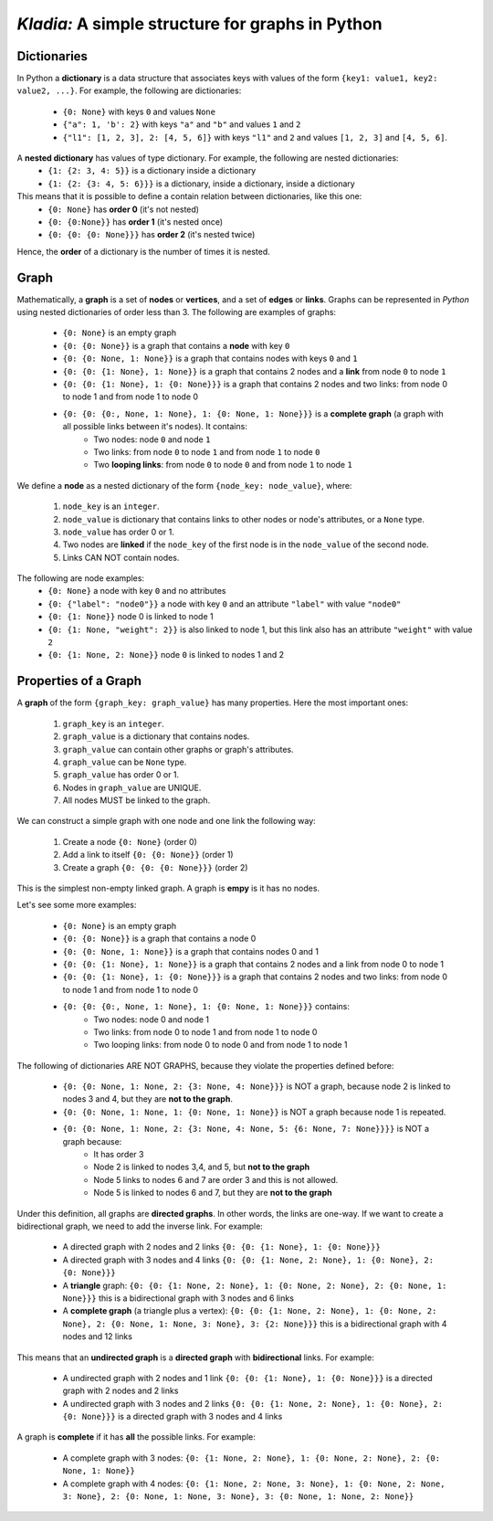 *Kladia:* A simple structure for graphs in Python
-------------------------------------------------

Dictionaries
++++++++++++

In Python a **dictionary** is a data structure that associates keys with values of the form
``{key1: value1, key2: value2, ...}``. For example, the following are dictionaries:
    - ``{0: None}`` with keys ``0`` and values ``None``
    - ``{"a": 1, 'b': 2}`` with keys ``"a"`` and ``"b"`` and values ``1`` and ``2``
    - ``{"l1": [1, 2, 3], 2: [4, 5, 6]}`` with keys ``"l1"`` and ``2`` and values ``[1, 2, 3]``
      and ``[4, 5, 6]``.

A **nested dictionary** has values of type dictionary. For example, the following are nested dictionaries:
    - ``{1: {2: 3, 4: 5}}`` is a dictionary inside a dictionary
    - ``{1: {2: {3: 4, 5: 6}}}`` is a dictionary, inside a dictionary, inside a dictionary

This means that it is possible to define a contain relation between dictionaries, like this one:
    - ``{0: None}`` has **order 0** (it's not nested)
    - ``{0: {0:None}}`` has **order 1** (it's nested once)
    - ``{0: {0: {0: None}}}`` has **order 2** (it's nested twice)

Hence, the **order** of a dictionary is the number of times it is nested.

Graph
+++++

Mathematically, a **graph** is a set of **nodes** or **vertices**, and a set of **edges** or **links**.
Graphs can be represented in *Python* using nested dictionaries of order less than 3. The following are examples of graphs:

    - ``{0: None}`` is an empty graph
    - ``{0: {0: None}}`` is a graph that contains a **node** with key ``0``
    - ``{0: {0: None, 1: None}}`` is a graph that contains nodes with keys ``0`` and ``1``
    - ``{0: {0: {1: None}, 1: None}}`` is a graph that contains 2 nodes and a **link** from node ``0`` to node ``1``
    - ``{0: {0: {1: None}, 1: {0: None}}}`` is a graph that contains 2 nodes and two links: from node 0 to node 1 and from node 1 to node 0
    - ``{0: {0: {0:, None, 1: None}, 1: {0: None, 1: None}}}`` is a **complete graph** (a graph with all possible links between it's nodes). It contains:
        - Two nodes: node ``0`` and node ``1``
        - Two links: from node ``0`` to node ``1`` and from node ``1`` to node ``0``
        - Two **looping links**: from node ``0`` to node ``0`` and from node ``1`` to node ``1``

We define a **node** as a nested dictionary of the form ``{node_key: node_value}``, where:

    1. ``node_key`` is an ``integer``.
    2. ``node_value`` is dictionary that contains links to other nodes or node's attributes, or a ``None`` type.
    3. ``node_value`` has order 0 or 1.
    4. Two nodes are **linked** if the ``node_key`` of the first node is in the ``node_value`` of the second node.
    5. Links CAN NOT contain nodes.

The following are node examples:
    - ``{0: None}`` a node with key ``0`` and no attributes
    - ``{0: {"label": "node0"}}`` a node with key ``0`` and an attribute ``"label"`` with value ``"node0"``
    - ``{0: {1: None}}`` node 0 is linked to node 1
    - ``{0: {1: None, "weight": 2}}`` is also linked to node 1, but this link also has an attribute ``"weight"`` with value ``2``
    - ``{0: {1: None, 2: None}}`` node ``0`` is linked to nodes 1 and 2

Properties of a Graph
+++++++++++++++++++++

A **graph** of the form ``{graph_key: graph_value}`` has many properties. Here the most important ones:

    1. ``graph_key`` is an ``integer``.
    2. ``graph_value`` is a dictionary that contains nodes.
    3. ``graph_value`` can contain other graphs or graph's attributes.
    4. ``graph_value`` can be ``None`` type.
    5. ``graph_value`` has order 0 or 1.
    6. Nodes in ``graph_value`` are UNIQUE.
    7. All nodes MUST be linked to the graph.

We can construct a simple graph with one node and one link the following way:

    1. Create a node ``{0: None}`` (order 0)
    2. Add a link to itself ``{0: {0: None}}`` (order 1)
    3. Create a graph ``{0: {0: {0: None}}}`` (order 2)

This is the simplest non-empty linked graph. A graph is **empy** is it has no nodes.

Let's see some more examples:

    - ``{0: None}`` is an empty graph
    - ``{0: {0: None}}`` is a graph that contains a node 0
    - ``{0: {0: None, 1: None}}`` is a graph that contains nodes 0 and 1
    - ``{0: {0: {1: None}, 1: None}}`` is a graph that contains 2 nodes and a link from node 0 to node 1
    - ``{0: {0: {1: None}, 1: {0: None}}}`` is a graph that contains 2 nodes and two links: from node 0 to node 1 and from node 1 to node 0
    - ``{0: {0: {0:, None, 1: None}, 1: {0: None, 1: None}}}`` contains:
        - Two nodes: node 0 and node 1
        - Two links: from node 0 to node 1 and from node 1 to node 0
        - Two looping links: from node 0 to node 0 and from node 1 to node 1

The following of dictionaries ARE NOT GRAPHS, because they violate the properties defined before:

    - ``{0: {0: None, 1: None, 2: {3: None, 4: None}}}`` is NOT a graph, because node 2 is linked to nodes 3 and 4, but they are **not to the graph**.
    - ``{0: {0: None, 1: None, 1: {0: None, 1: None}}`` is NOT a graph because node 1 is repeated.
    - ``{0: {0: None, 1: None, 2: {3: None, 4: None, 5: {6: None, 7: None}}}}`` is NOT a graph because:
        - It has order 3
        - Node 2 is linked to nodes 3,4, and 5, but **not to the graph**
        - Node 5 links to nodes 6 and 7 are order 3 and this is not allowed.
        - Node 5 is linked to nodes 6 and 7, but they are **not to the graph**

Under this definition, all graphs are **directed graphs**. In other words, the links are one-way. If we want to create a bidirectional graph, we need to add the inverse link. For example:

    - A directed graph with 2 nodes and 2 links ``{0: {0: {1: None}, 1: {0: None}}}``
    - A directed graph with 3 nodes and 4 links ``{0: {0: {1: None, 2: None}, 1: {0: None}, 2: {0: None}}}``
    - A **triangle** graph: ``{0: {0: {1: None, 2: None}, 1: {0: None, 2: None}, 2: {0: None, 1: None}}}`` this is a bidirectional graph with 3 nodes and 6 links
    - A **complete graph** (a triangle plus a vertex): ``{0: {0: {1: None, 2: None}, 1: {0: None, 2: None}, 2: {0: None, 1: None, 3: None}, 3: {2: None}}}`` this is a bidirectional graph with 4 nodes and 12 links

This means that an **undirected graph** is a **directed graph** with **bidirectional** links. For example:

    - A undirected graph with 2 nodes and 1 link ``{0: {0: {1: None}, 1: {0: None}}}`` is a directed graph with 2 nodes and 2 links
    - A undirected graph with 3 nodes and 2 links ``{0: {0: {1: None, 2: None}, 1: {0: None}, 2: {0: None}}}`` is a directed graph with 3 nodes and 4 links

A graph is **complete** if it has **all** the possible links. For example:

    - A complete graph with 3 nodes: ``{0: {1: None, 2: None}, 1: {0: None, 2: None}, 2: {0: None, 1: None}}``
    - A complete graph with 4 nodes: ``{0: {1: None, 2: None, 3: None}, 1: {0: None, 2: None, 3: None}, 2: {0: None, 1: None, 3: None}, 3: {0: None, 1: None, 2: None}}``